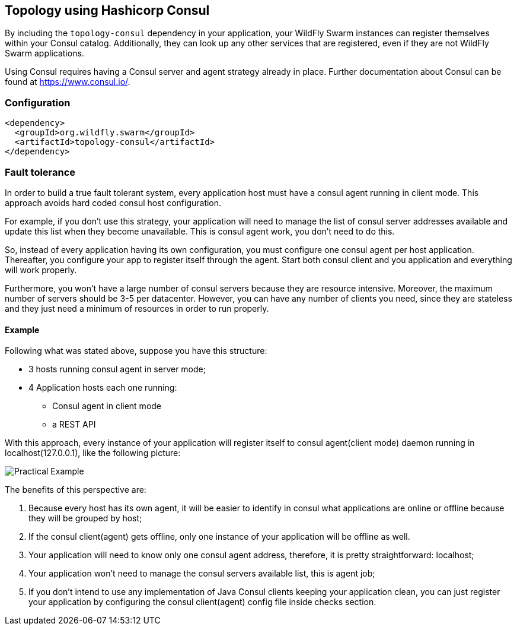 == Topology using Hashicorp Consul

By including the `topology-consul` dependency in your application, your WildFly Swarm instances can register themselves within your Consul catalog.  Additionally, they can look up any other services that are registered, even if they are not WildFly Swarm applications.

Using Consul requires having a Consul server and agent strategy already in place. Further documentation about Consul can be found at https://www.consul.io/.

=== Configuration

[source,xml]
----
<dependency>
  <groupId>org.wildfly.swarm</groupId>
  <artifactId>topology-consul</artifactId>
</dependency>
----

=== Fault tolerance

In order to build a true fault tolerant system, every application host must have a consul agent running in client mode. This approach avoids hard coded consul host configuration.

For example, if you don't use this strategy, your application will need to manage the list of consul server addresses available and update this list when they become unavailable. This is consul agent work, you don't need to do this.

So, instead of every application having its own configuration, you must configure one consul agent per host application. Thereafter, you configure your app to register itself through the agent. Start both consul client and you application and everything will work properly.

Furthermore, you won't have a large number of consul servers because they are resource intensive. Moreover,    the maximum number of servers should be 3-5 per datacenter. However, you can have any number of clients you need, since they are stateless and they just need a minimum of resources in order to run properly.

==== Example

Following what was stated above, suppose you have this structure:

* 3 hosts running consul agent in server mode;
* 4 Application hosts each one running:
    - Consul agent in client mode
    - a REST API

With this approach, every instance of your application will register itself to consul agent(client mode) daemon running in localhost(127.0.0.1), like the following picture:

image:example.png[Practical Example]

The benefits of this perspective are:

. Because every host has its own agent, it will be easier to identify in consul what applications are online or offline because they will be grouped by host;
. If the consul client(agent) gets offline, only one instance of your application will be offline as well.
. Your application will need to know only one consul agent address, therefore, it is pretty straightforward: localhost;
. Your application won't need to manage the consul servers available list, this is agent job;
. If you don't intend to use any implementation of Java Consul clients keeping your application clean, you can just register your application by configuring the consul client(agent) config file inside checks section.

